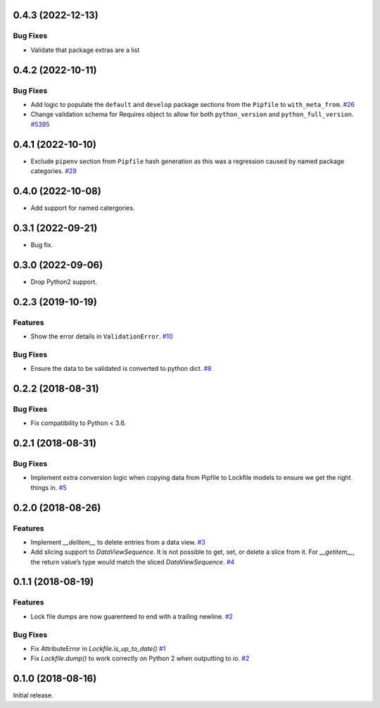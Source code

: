 0.4.3 (2022-12-13)
==================

Bug Fixes
---------
- Validate that package extras are a list

0.4.2 (2022-10-11)
==================

Bug Fixes
---------

- Add logic to populate the ``default`` and ``develop`` package sections from the ``Pipfile`` to ``with_meta_from``.  `#26 <https://github.com/sarugaku/plette/issues/26>`_
  
- Change validation schema for Requires object to allow for both ``python_version`` and ``python_full_version``.  `#5395 <https://github.com/sarugaku/plette/issues/5395>`_

0.4.1 (2022-10-10)
==================

- Exclude ``pipenv`` section from ``Pipfile`` hash generation as this was a regression caused by named package categories.  `#29 <https://github.com/sarugaku/plette/issues/29>`_
0.4.0 (2022-10-08)
==================

- Add support for named catergories.

0.3.1 (2022-09-21)
==================

- Bug fix.

0.3.0 (2022-09-06)
==================

- Drop Python2 support.

0.2.3 (2019-10-19)
==================

Features
--------

- Show the error details in ``ValidationError``.  `#10 <https://github.com/sarugaku/plette/issues/10>`_
  

Bug Fixes
---------

- Ensure the data to be validated is converted to python dict.  `#8 <https://github.com/sarugaku/plette/issues/8>`_


0.2.2 (2018-08-31)
==================

Bug Fixes
---------

- Fix compatibility to Python < 3.6.


0.2.1 (2018-08-31)
==================

Bug Fixes
---------

- Implement extra conversion logic when copying data from Pipfile to Lockfile models to ensure we get the right things in.  `#5 <https://github.com/sarugaku/plette/issues/5>`_


0.2.0 (2018-08-26)
==================

Features
--------

- Implement `__delitem__` to delete entries from a data view.  `#3 <https://github.com/sarugaku/plette/issues/3>`_

- Add slicing support to `DataViewSequence`. It is not possible to get, set, or
  delete a slice from it. For `__getitem__`, the return value’s type would match
  the sliced `DataViewSequence`.  `#4 <https://github.com/sarugaku/plette/issues/4>`_


0.1.1 (2018-08-19)
==================

Features
--------

- Lock file dumps are now guarenteed to end with a trailing newline.  `#2 <https://github.com/sarugaku/plette/issues/2>`_


Bug Fixes
---------

- Fix AttributeError in `Lockfile.is_up_to_date()`  `#1 <https://github.com/sarugaku/plette/issues/1>`_

- Fix `Lockfile.dump()` to work correctly on Python 2 when outputting to `io`.  `#2 <https://github.com/sarugaku/plette/issues/2>`_


0.1.0 (2018-08-16)
==================

Initial release.
